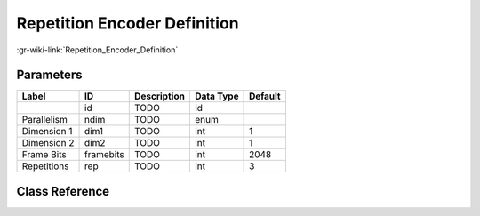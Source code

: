 -----------------------------
Repetition Encoder Definition
-----------------------------

:gr-wiki-link:`Repetition_Encoder_Definition`

Parameters
**********

+-------------------------+-------------------------+-------------------------+-------------------------+-------------------------+
|Label                    |ID                       |Description              |Data Type                |Default                  |
+=========================+=========================+=========================+=========================+=========================+
|                         |id                       |TODO                     |id                       |                         |
+-------------------------+-------------------------+-------------------------+-------------------------+-------------------------+
|Parallelism              |ndim                     |TODO                     |enum                     |                         |
+-------------------------+-------------------------+-------------------------+-------------------------+-------------------------+
|Dimension 1              |dim1                     |TODO                     |int                      |1                        |
+-------------------------+-------------------------+-------------------------+-------------------------+-------------------------+
|Dimension 2              |dim2                     |TODO                     |int                      |1                        |
+-------------------------+-------------------------+-------------------------+-------------------------+-------------------------+
|Frame Bits               |framebits                |TODO                     |int                      |2048                     |
+-------------------------+-------------------------+-------------------------+-------------------------+-------------------------+
|Repetitions              |rep                      |TODO                     |int                      |3                        |
+-------------------------+-------------------------+-------------------------+-------------------------+-------------------------+

Class Reference
*******************

.. tabs::

   .. group-tab:: Python
      TODO

   .. group-tab:: C++

      .. doxygengroup:: block_variable_repetition_encoder_def
         :content-only:
         :undoc-members:
         :private-members:
         :members:

